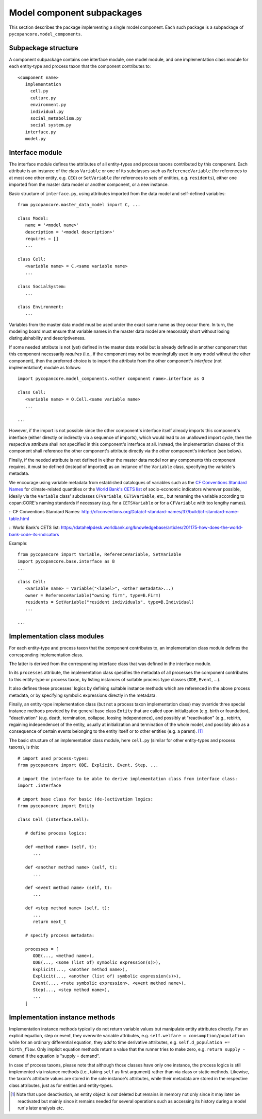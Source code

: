 Model component subpackages
===========================

This section describes the package implementing a single model component.
Each such package is a subpackage of ``pycopancore.model_components``.


Subpackage structure
--------------------

A component subpackage contains one interface module, one model module,
and one implementation class module for each entity-type and process taxon that the component contributes to:

::

   <component name>
      implementation
        cell.py
        culture.py
        environment.py
        individual.py
        social_metabolism.py
        social system.py
      interface.py
      model.py


Interface module
----------------

The interface module defines the attributes of all entity-types and process taxons contributed by this component.
Each attribute is an instance of the class ``Variable`` 
or one of its subclasses such as ``ReferenceVariable`` (for references to at most one other entity, e.g. ``CEO``)
or ``SetVariable`` (for references to sets of entities, e.g. ``residents``),
either one imported from the master data model or another component, or a new instance.

Basic structure of ``interface.py``, using attributes imported from the data model and self-defined variables:

::

   from pycopancore.master_data_model import C, ...

   class Model:
      name = '<model name>'
      description = '<model description>'
      requires = []
      ...

   class Cell:
      <variable name> = C.<same variable name>
      ...

   class SocialSystem:
      ...

   class Environment:
      ...


Variables from the master data model must be used under the exact same name as they occur there.
In turn, the modeling board must ensure
that variable names in the master data model are reasonably short without losing distinguishability and descriptiveness.

If some needed attribute is not (yet) defined in the master data model
but is already defined in another component that this component necessarily *requires*
(i.e., if the component may not be meaningfully used in any model without the other component),
then the preferred choice is to import the attribute from the other component's *interface* (not implementation!) module as follows:

::

   import pycopancore.model_components.<other component name>.interface as O

   class Cell:
      <variable name> = O.Cell.<same variable name>
      ...

   ...

However, if the import is not possible since the other component's interface itself already imports this component's interface
(either directly or indirectly via a sequence of imports), which would lead to an unallowed import cycle,
then the respective attribute shall not specified in this component's interface at all.
Instead, the implementation classes of this component shall reference the other component's attribute directly
via the *other* component's interface (see below).

Finally, if the needed attribute is not defined in either the master data model nor any components this component requires,
it must be defined (instead of imported) as an instance of the ``Variable`` class, specifying the variable's metadata.

We encourage using variable metadata from established catalogues of variables
such as the `CF Conventions Standard Names`_ for climate-related quantities
or the `World Bank's CETS list`_ of socio-economic indicators wherever possible,
ideally via the ``Variable`` class' subclasses ``CFVariable``, ``CETSVariable``, etc.,
but renaming the variable according to copan\:CORE's naming standards if necessary
(e.g. for a ``CETSVariable`` or for a ``CFVariable`` with too lengthy names).

:: _`CF Conventions Standard Names`: http://cfconventions.org/Data/cf-standard-names/37/build/cf-standard-name-table.html

:: _`World Bank's CETS list`: https://datahelpdesk.worldbank.org/knowledgebase/articles/201175-how-does-the-world-bank-code-its-indicators

Example:

::

   from pycopancore import Variable, ReferenceVariable, SetVariable
   import pycopancore.base.interface as B 
   ...

   class Cell:
      <variable name> = Variable("<label>", <other metadata>...)
      owner = ReferenceVariable("owning firm", type=B.Firm)
      residents = SetVariable("resident individuals", type=B.Individual)
      ...

   ...


Implementation class modules
----------------------------

For each entity-type and process taxon that the component contributes to,
an implementation class module defines the corresponding implementation class.

The latter is derived from the corresponding interface class that was defined in the interface module.

In its ``processes`` attribute, the implementation class specifies
the metadata of all processes the component contributes to this entity-type or process taxon,
by listing instances of suitable process type classes (``ODE``, ``Event``, ...).

It also defines these processes' logics by defining suitable instance methods
which are referenced in the above process metadata,
or by specifying symbolic expressions directly in the metadata.

Finally, an entity-type implementation class (but not a process taxon implementation class)
may override three special instance methods provided by the general base class ``Entity``
that are called upon initialization (e.g. birth or foundation),
"deactivation" (e.g. death, termination, collapse, loosing independence),
and possibly at "reactivation" (e.g., rebirth, regaining independence) of the entity,
usually at initialization and termination of the whole model,
and possibly also as a consequence of certain events belonging to the entity itself or to other entities (e.g. a parent). [#del]_

The basic structure of an implementation class module, here ``cell.py``
(similar for other entity-types and process taxons), is this:

::

   # import used process-types:
   from pycopancore import ODE, Explicit, Event, Step, ...

   # import the interface to be able to derive implementation class from interface class:
   import .interface

   # import base class for basic (de-)activation logics:
   from pycopancore import Entity

   class Cell (interface.Cell):

      # define process logics:

      def <method name> (self, t):
         ...

      def <another method name> (self, t):
         ...

      def <event method name> (self, t):
         ...

      def <step method name> (self, t):
         ...
         return next_t

      # specify process metadata:

      processes = [
         ODE(..., <method name>),
         ODE(..., <some (list of) symbolic expression(s)>),
         Explicit(..., <another method name>),
         Explicit(..., <another (list of) symbolic expression(s)>),
         Event(..., <rate symbolic expression>, <event method name>),
         Step(..., <step method name>),
         ...
      ]


Implementation instance methods
-------------------------------

Implementation instance methods typically do not return variable values but manipulate entity attributes directly.
For an explicit equation, step or event, they overwrite variable attributes, e.g. ``self.welfare = consumption/population``
while for an ordinary differential equation, they *add* to time derivative attributes, e.g.
``self.d_population += birth_flow``.
Only implicit equation methods return a value that the runner tries to make zero,
e.g. ``return supply - demand`` if the equation is "supply = demand".

In case of process taxons, please note that although those classes have only one instance,
the process logics is still implemented via instance methods (i.e., taking ``self`` as first argument)
rather than via class or static methods.
Likewise, the taxon's attribute values are stored in the sole instance's attributes,
while their metadata are stored in the respective class attributes, just as for entities and entity-types.


.. [#del]   Note that upon deactivation, an entity object is *not* deleted but remains in memory
            not only since it may later be reactivated
            but mainly since it remains needed for several operations
            such as accessing its history during a model run's later analysis etc.
